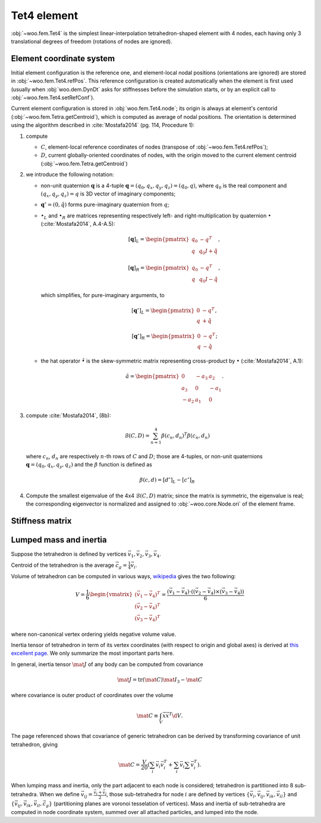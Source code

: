 .. _tet4_element:

=============
Tet4 element
=============

:obj:`~woo.fem.Tet4` is the simplest linear-interpolation tetrahedron-shaped element with 4 nodes, each having only 3 translational degrees of freedom (rotations of nodes are ignored).

Element coordinate system
--------------------------

Initial element configuration is the reference one, and element-local nodal positions (orientations are ignored) are stored in :obj:`~woo.fem.Tet4.refPos`. This reference configuration is created automatically when the element is first used (usually when :obj:`woo.dem.DynDt` asks for stiffnesses before the simulation starts, or by an explicit call to :obj:`~woo.fem.Tet4.setRefConf`).

Current element configuration is stored in :obj:`woo.fem.Tet4.node`; its origin is always at element's centorid (:obj:`~woo.fem.Tetra.getCentroid`), which is computed as average of nodal positions. The orientation is determined using the algorithm described in :cite:`Mostafa2014` (pg. 114, Procedure 1):

1. compute

   * :math:`C`, element-local reference coordinates of nodes (transpose of :obj:`~woo.fem.Tet4.refPos`);
   * :math:`D`, current globally-oriented coordinates of nodes, with the origin moved to the current element centroid (:obj:`~woo.fem.Tetra.getCentroid`)

2. we introduce the following notation:

   * non-unit quaternion :math:`\mathbf{q}` is a 4-tuple :math:`\mathbf{q}=(q_0,q_x,q_y,q_z)=(q_0,q)`, where :math:`q_0` is the real component and :math:`(q_x,q_y,q_z)=q` is 3D vector of imaginary components;
   * :math:`\mathbf{q}^\circ=(0,\hat q)` forms pure-imaginary quaternion from :math:`q`;
   * :math:`\bullet_L` and :math:`\bullet_R` are matrices representing respectively left- and right-multiplication by quaternion :math:`\bullet` (:cite:`Mostafa2014`, A.4-A.5):

     .. math::

        [\mathbf{q}]_L=\begin{pmatrix} q_0 & -q^T \\ q & q_0 I+\hat q\end{pmatrix},

        [\mathbf{q}]_R=\begin{pmatrix} q_0 & -q^T \\ q & q_0 I-\hat q\end{pmatrix},

     which simplifies, for pure-imaginary arguments, to

     .. math::

        [\mathbf{q}^\circ]_L=\begin{pmatrix} 0 & -q^T \\ q & +\hat q\end{pmatrix},

        [\mathbf{q}^\circ]_R=\begin{pmatrix} 0 & -q^T \\ q & -\hat q\end{pmatrix};

   * the hat operator :math:`\hat\bullet` is the skew-symmetric matrix representing cross-product by :math:`\bullet` (:cite:`Mostafa2014`, A.1):

     .. math::

        \hat a=\begin{pmatrix} 0 & -a_3 & a_2 \\ a_3 & 0 & -a_1 \\ -a_2 & a_1 & 0 \end{pmatrix}.

3. compute :cite:`Mostafa2014`, (8b):

   .. math:: \mathcal{B}(C,D)=\sum_{n=1}^{4}\beta(c_n,d_n)^T\beta(c_n,d_n)

   where :math:`c_n`, :math:`d_n` are respectively :math:`n`-th rows of :math:`C` and :math:`D`; those are 4-tuples, or non-unit quaternions :math:`\mathbf{q}=(q_0,q_x,q_y,q_z)` and the :math:`\beta` function is defined as

   .. math:: \beta(c,d)=\left[d^\circ\right]_L-\left[c^\circ\right]_R

4. Compute the smallest eigenvalue of the 4x4 :math:`\mathcal{B}(C,D)` matrix; since the matrix is symmetric, the eigenvalue is real; the corresponding eigenvector is normalized and assigned to :obj:`~woo.core.Node.ori` of the element frame.

Stiffness matrix
----------------

.. todo:: Mostly from :cite:`FelippaAFEM`, chapter 9.

Lumped mass and inertia
------------------------

Suppose the tetrahedron is defined by vertices :math:`\vec{v}_1, \vec{v}_2, \vec{v}_3, \vec{v}_4`.

Centroid of the tetrahedron is the average :math:`\vec{c}_g=\frac{1}{4}\vec{v}_i`.

Volume of tetrahedron can be computed in various ways, `wikipedia <http://en.wikipedia.org/wiki/Tetrahedron#Volume>`__ gives the two following:

.. math:: V=\frac{1}{6}\begin{vmatrix}(\vec{v}_1-\vec{v}_4)^T \\ (\vec{v}_2-\vec{v}_4)^T \\ (\vec{v}_3-\vec{v}_4)^T\end{vmatrix}=\frac{(\vec{v}_1-\vec{v}_4)\cdot\left((\vec{v}_2-\vec{v}_4)\times(\vec{v}_3-\vec{v}_4)\right)}{6}

where non-canonical vertex ordering yields negative volume value.

Inertia tensor of tetrahedron in term of its vertex coordinates (with respect to origin and global axes) is derived at `this excellent page <http://www.mjoldfield.com/atelier/2011/03/tetra-moi.html>`__. We only summarize the most important parts here.

In general, inertia tensor :math:`\mat{J}` of any body can be computed from covariance

.. math:: \mat{J}=\operatorname{tr}(\mat{C})\mat{I}_{3}-\mat{C}

where covariance is outer product of coordinates over the volume

.. math:: \mat{C}\equiv\int_V \vec{x}\vec{x}^T \d V .

The page referenced shows that covariance of generic tetrahedron can be derived by transforming covariance of unit tetrahedron, giving

.. math:: \mat{C}=\frac{V}{20}\left(\sum_i\vec{v}_i\vec{v}_i^T+\sum_i\vec{v}_i\sum\vec{v}_i^T\right) .

When lumping mass and inertia, only the part adjacent to each node is considered; tetrahedron is partitioned into 8 sub-tetrahedra. When we define :math:`\vec{v}_{ij}=\frac{\vec{v}_i+\vec{v}_j}{2}`, those sub-tetrahedra for node :math:`i` are defined by vertices :math:`\{\vec{v}_i,\vec{v}_{ij},\vec{v}_{ik},\vec{v}_{il}\}` and :math:`\{\vec{v}_{ij},\vec{v}_{ik},\vec{v}_{il},\vec{c}_g\}` (partitioning planes are voronoi tesselation of vertices). Mass and inertia of sub-tetrahedra are computed in node coordinate system, summed over all attached particles, and lumped into the node.
